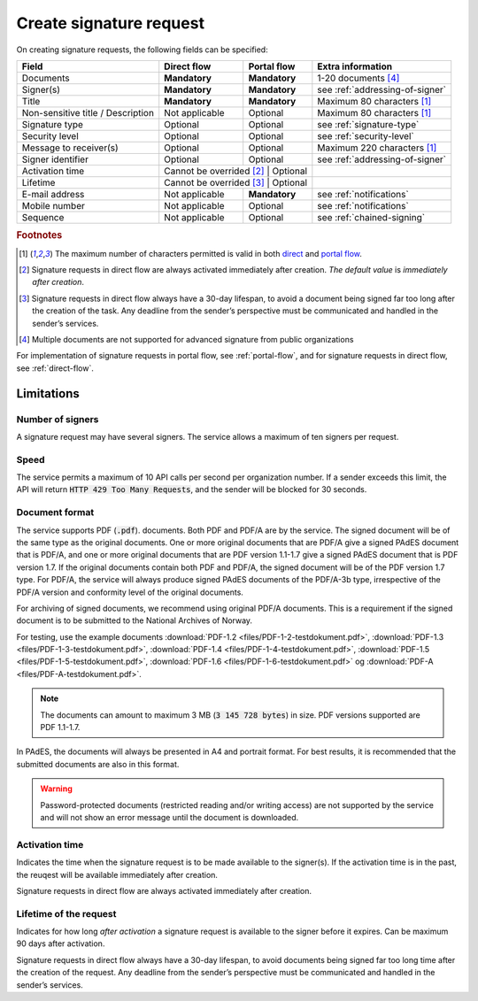 Create signature request
===========================

On creating signature requests, the following fields can be specified:

+---------------------------+----------------------------+-------------------+---------------------------------------------------------------+
| Field                     | Direct flow                | Portal flow       | Extra information                                             |
+===========================+============================+===================+===============================================================+
| Documents                 | **Mandatory**              | **Mandatory**     | 1-20 documents [#f4]_                                         |
+---------------------------+----------------------------+-------------------+---------------------------------------------------------------+
| Signer(s)                 | **Mandatory**              | **Mandatory**     | see :ref:`addressing-of-signer`                               |
+---------------------------+----------------------------+-------------------+---------------------------------------------------------------+
| Title                     | **Mandatory**              | **Mandatory**     | Maximum 80 characters [#f1]_                                  |
+---------------------------+----------------------------+-------------------+---------------------------------------------------------------+
| Non-sensitive title       | Not applicable             | Optional          | Maximum 80 characters [#f1]_                                  |
| / Description             |                            |                   |                                                               |
+---------------------------+----------------------------+-------------------+---------------------------------------------------------------+
| Signature type            | Optional                   | Optional          | see :ref:`signature-type`                                     |
+---------------------------+----------------------------+-------------------+---------------------------------------------------------------+
| Security level            | Optional                   | Optional          | see :ref:`security-level`                                     |
+---------------------------+----------------------------+-------------------+---------------------------------------------------------------+
| Message to receiver(s)    | Optional                   | Optional          | Maximum 220 characters [#f1]_                                 |
+---------------------------+----------------------------+-------------------+---------------------------------------------------------------+
| Signer identifier         | Optional                   | Optional          | see :ref:`addressing-of-signer`                               |
+---------------------------+----------------------------+-------------------+---------------------------------------------------------------+
| Activation time           | Cannot be overrided [#f2]_ | Optional          |                                                               |
+---------------------------+-------------------------+----------------------+---------------------------------------------------------------+
| Lifetime                  | Cannot be overrided [#f3]_ | Optional          |                                                               |
+---------------------------+----------------------------+-------------------+---------------------------------------------------------------+
| E-mail address            | Not applicable             | **Mandatory**     | see :ref:`notifications`                                      |
+---------------------------+----------------------------+-------------------+---------------------------------------------------------------+
| Mobile number             | Not applicable             | Optional          | see :ref:`notifications`                                      |
+---------------------------+----------------------------+-------------------+---------------------------------------------------------------+
| Sequence                  | Not applicable             | Optional          | see :ref:`chained-signing`                                    |
+---------------------------+----------------------------+-------------------+---------------------------------------------------------------+

.. rubric:: Footnotes

.. [#f1] The maximum number of characters permitted is valid in both `direct <https://github.com/digipost/signature-api-specification/blob/2.7/schema/xsd/direct.xsd#L68-L75>`_ and `portal flow <https://github.com/digipost/signature-api-specification/blob/2.7/schema/xsd/portal.xsd#L98-L105>`_.
.. [#f2] Signature requests in direct flow are always activated immediately after creation. *The default value* is *immediately after creation*.
.. [#f3] Signature requests in direct flow always have a 30-day lifespan, to avoid a document being signed far too long after the creation of the task. Any deadline from the sender’s perspective must be communicated and handled in the sender’s services.
.. [#f4] Multiple documents are not supported for advanced signature from public organizations

For implementation of signature requests in portal flow, see  :ref:`portal-flow`, and for signature requests in direct flow, see :ref:`direct-flow`.

Limitations
______________

Number of signers
^^^^^^^^^^^^^^^^^

A signature request may have several signers. The service allows a maximum of ten signers per request.

Speed
^^^^^

The service permits a maximum of 10 API calls per second per organization number. If a sender exceeds this limit, the API will return :code:`HTTP 429 Too Many Requests`, and the sender will be blocked for 30 seconds.


..  _document-format:

Document format
^^^^^^^^^^^^^^^^^

The service supports PDF (:code:`.pdf`). documents. Both PDF and PDF/A are by the service. The signed document will be of the same type as the original documents. One or more original documents that are PDF/A give a signed PAdES document that is PDF/A, and one or more original documents that are PDF version 1.1-1.7 give a signed PAdES document that is PDF version 1.7. If the original documents contain both PDF and PDF/A, the signed document will be of the PDF version 1.7 type. For PDF/A, the service will always produce signed PAdES documents of the PDF/A-3b type, irrespective of the PDF/A version and conformity level of the original documents.

For archiving of signed documents, we recommend using original PDF/A documents. This is a requirement if the signed document is to be submitted to the National Archives of Norway.

For testing, use the example documents :download:`PDF-1.2 <files/PDF-1-2-testdokument.pdf>`, :download:`PDF-1.3 <files/PDF-1-3-testdokument.pdf>`, :download:`PDF-1.4 <files/PDF-1-4-testdokument.pdf>`, :download:`PDF-1.5 <files/PDF-1-5-testdokument.pdf>`, :download:`PDF-1.6 <files/PDF-1-6-testdokument.pdf>` og :download:`PDF-A <files/PDF-A-testdokument.pdf>`.

..  NOTE::
    The documents can amount to maximum 3 MB (:code:`3 145 728 bytes`) in size. PDF versions supported are PDF 1.1-1.7.

In PAdES, the documents will always be presented in A4 and portrait format. For best results, it is recommended that the submitted documents are also in this format.

..  WARNING::
    Password-protected documents (restricted reading and/or writing access) are not supported by the service and will not show an error message until the document is downloaded.

Activation time
^^^^^^^^^^^^^^^^^^^^^^

Indicates the time when the signature request is to be made available to the signer(s). If the activation time is in the past, the reuqest will be available immediately after creation.

Signature requests in direct flow are always activated immediately after creation.

Lifetime of the request
^^^^^^^^^^^^^^^^^^^^^^^

Indicates for how long *after activation* a signature request is available to the signer before it expires. Can be maximum 90 days after activation.

Signature requests in direct flow always have a 30-day lifespan, to avoid documents being signed far too long time after the creation of the request. Any deadline from the sender’s perspective must be communicated and handled in the sender’s services.
